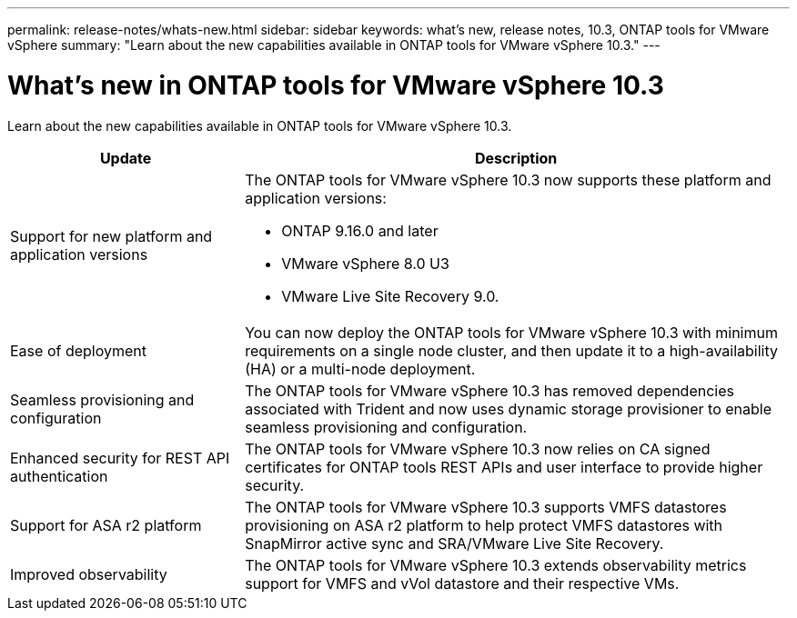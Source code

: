 ---
permalink: release-notes/whats-new.html
sidebar: sidebar
keywords: what's new, release notes, 10.3, ONTAP tools for VMware vSphere
summary: "Learn about the new capabilities available in ONTAP tools for VMware vSphere 10.3."
---

= What's new in ONTAP tools for VMware vSphere 10.3

[.lead]
Learn about the new capabilities available in ONTAP tools for VMware vSphere 10.3.

[cols="30%,70%",options="header"]
|===
| Update | Description
a|Support for new platform and application versions
a|The ONTAP tools for VMware vSphere 10.3 now supports these platform and application versions:

- ONTAP 9.16.0 and later

- VMware vSphere 8.0 U3

- VMware Live Site Recovery 9.0.

a|
Ease of deployment
a|
You can now deploy the ONTAP tools for VMware vSphere 10.3 with minimum requirements on a single node cluster, and then update it to a high-availability (HA) or a multi-node deployment.

a|
Seamless provisioning and configuration
a|
The ONTAP tools for VMware vSphere 10.3 has removed dependencies associated with Trident and now uses dynamic storage provisioner to enable seamless provisioning and configuration.
 
a|
Enhanced security for REST API authentication 
a|
The ONTAP tools for VMware vSphere 10.3 now relies on CA signed certificates for ONTAP tools REST APIs and user interface to provide higher security.
// a|
// Angular upgrades 
// a|
//The ONTAP tools for VMware vSphere 10.3 provides for latest version of angular which increases the security and provides enhanced performance.
// We have not covered this in our docs, do we need to mention this?
a|
Support for ASA r2 platform
a|
The ONTAP tools for VMware vSphere 10.3 supports VMFS datastores provisioning on ASA r2 platform to help protect VMFS datastores with SnapMirror active sync and SRA/VMware Live Site Recovery.
a|
Improved observability
a|
The ONTAP tools for VMware vSphere 10.3 extends observability metrics support for VMFS and vVol datastore and their respective VMs.

|===


